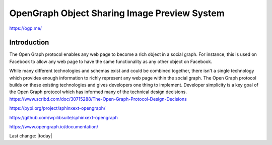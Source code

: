 OpenGraph Object Sharing Image Preview System
===============================================

https://ogp.me/

Introduction
--------------

The Open Graph protocol enables any web page to become a rich object in a social graph. For instance, this is used on Facebook to allow any web page to have the same functionality as any other object on Facebook.

While many different technologies and schemas exist and could be combined together, there isn't a single technology which provides enough information to richly represent any web page within the social graph. The Open Graph protocol builds on these existing technologies and gives developers one thing to implement. Developer simplicity is a key goal of the Open Graph protocol which has informed many of the technical design decisions.
https://www.scribd.com/doc/30715288/The-Open-Graph-Protocol-Design-Decisions

https://pypi.org/project/sphinxext-opengraph/

https://github.com/wpilibsuite/sphinxext-opengraph

https://www.opengraph.io/documentation/


Last change: |today|